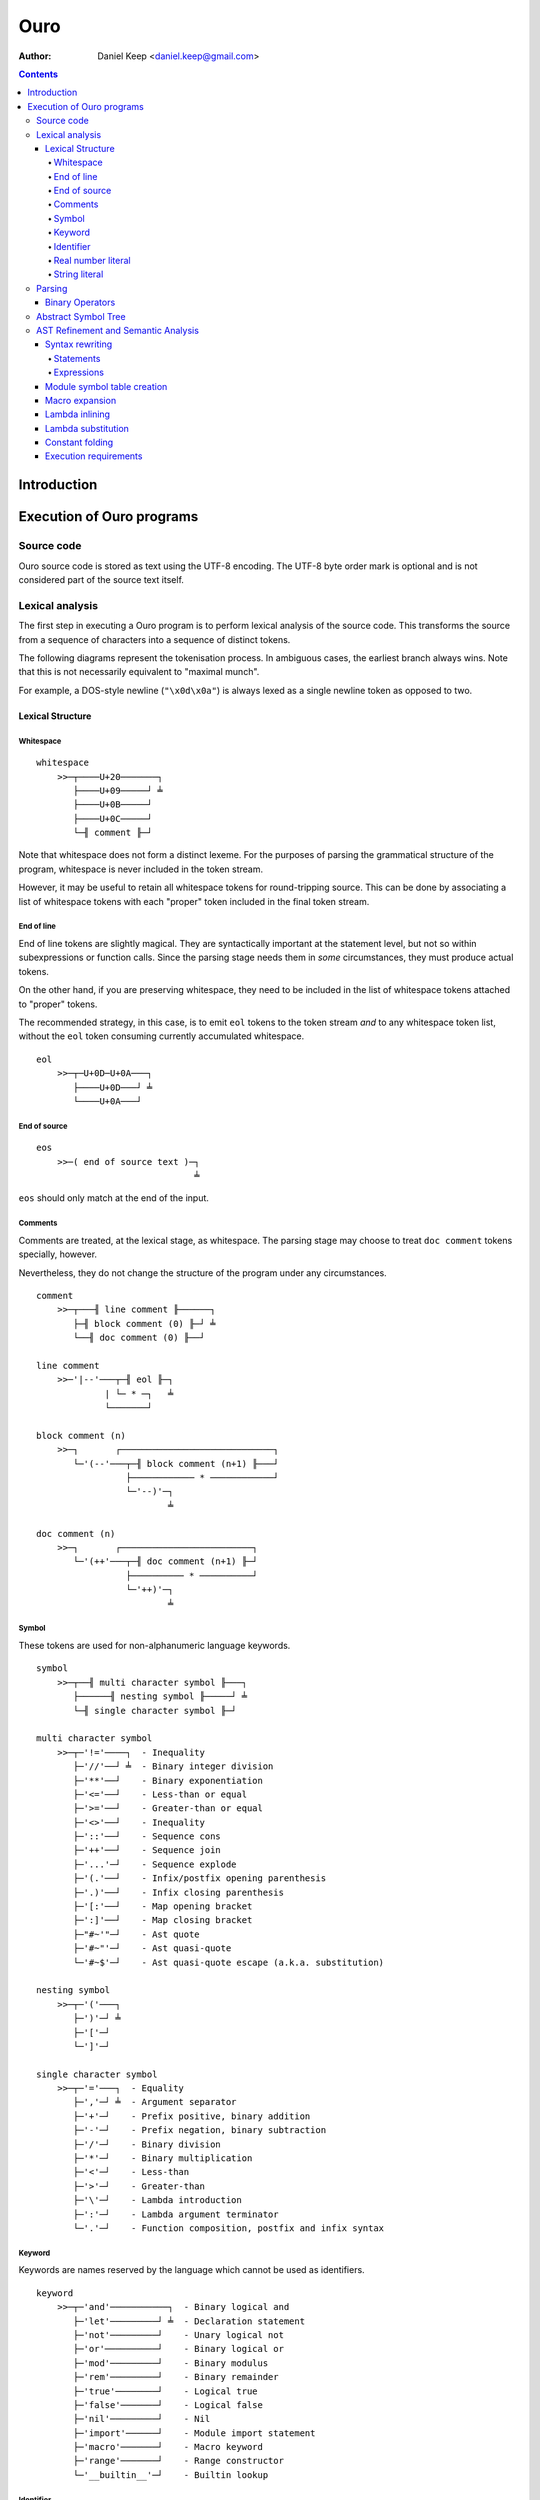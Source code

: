
====
Ouro
====

:Author: Daniel Keep <daniel.keep@gmail.com>

.. contents::

Introduction
++++++++++++

Execution of Ouro programs
++++++++++++++++++++++++++

Source code
===========

Ouro source code is stored as text using the UTF-8 encoding.  The UTF-8 byte
order mark is optional and is not considered part of the source text itself.

Lexical analysis
================

The first step in executing a Ouro program is to perform lexical analysis of
the source code.  This transforms the source from a sequence of characters
into a sequence of distinct tokens.

The following diagrams represent the tokenisation process.  In ambiguous
cases, the earliest branch always wins.  Note that this is not necessarily
equivalent to "maximal munch".

For example, a DOS-style newline (``"\x0d\x0a"``) is always lexed as a single
newline token as opposed to two.

Lexical Structure
-----------------

Whitespace
``````````

::

    whitespace
        >>─┬────U+20───────┐
           ├────U+09─────┘ ╧
           ├────U+0B─────┘
           ├────U+0C─────┘
           └─╢ comment ╟─┘

Note that whitespace does not form a distinct lexeme.  For the purposes of
parsing the grammatical structure of the program, whitespace is never included
in the token stream.

However, it may be useful to retain all whitespace tokens for round-tripping
source.  This can be done by associating a list of whitespace tokens with each
"proper" token included in the final token stream.

End of line
```````````

End of line tokens are slightly magical.  They are syntactically important at
the statement level, but not so within subexpressions or function calls.
Since the parsing stage needs them in *some* circumstances, they must produce
actual tokens.

On the other hand, if you are preserving whitespace, they need to be included
in the list of whitespace tokens attached to "proper" tokens.

The recommended strategy, in this case, is to emit ``eol`` tokens to the token
stream *and* to any whitespace token list, without the ``eol`` token consuming
currently accumulated whitespace.

::

    eol
        >>─┬─U+0D─U+0A───┐
           ├────U+0D───┘ ╧
           └────U+0A───┘

End of source
`````````````

::

    eos
        >>─( end of source text )─┐
                                  ╧

``eos`` should only match at the end of the input.

Comments
````````

Comments are treated, at the lexical stage, as whitespace.  The parsing stage
may choose to treat ``doc comment`` tokens specially, however.

Nevertheless, they do not change the structure of the program under any
circumstances.

::

    comment
        >>─┬───╢ line comment ╟──────┐
           ├─╢ block comment (0) ╟─┘ ╧
           └──╢ doc comment (0) ╟──┘ 

    line comment
        >>─'|--'───┬─╢ eol ╟─┐
                 | └─ * ─┐   ╧
                 └───────┘

    block comment (n)
        >>─┐       ┌─────────────────────────────┐
           └─'(--'───┬─╢ block comment (n+1) ╟───┘
                     ├──────────── * ────────────┘
                     └─'--)'─┐
                             ╧

    doc comment (n)
        >>─┐       ┌─────────────────────────┐
           └─'(++'───┬─╢ doc comment (n+1) ╟─┘
                     ├────────── * ──────────┘
                     └─'++)'─┐
                             ╧

Symbol
``````

These tokens are used for non-alphanumeric language keywords.

::

    symbol
        >>─┬──╢ multi character symbol ╟───┐
           ├──────╢ nesting symbol ╟─────┘ ╧
           └─╢ single character symbol ╟─┘

    multi character symbol
        >>─┬─'!='────┐  - Inequality
           ├─'//'──┘ ╧  - Binary integer division
           ├─'**'──┘    - Binary exponentiation
           ├─'<='──┘    - Less-than or equal
           ├─'>='──┘    - Greater-than or equal
           ├─'<>'──┘    - Inequality
           ├─'::'──┘    - Sequence cons
           ├─'++'──┘    - Sequence join
           ├─'...'─┘    - Sequence explode
           ├─'(.'──┘    - Infix/postfix opening parenthesis
           ├─'.)'──┘    - Infix closing parenthesis
           ├─'[:'──┘    - Map opening bracket
           ├─':]'──┘    - Map closing bracket
           ├─"#~'"─┘    - Ast quote
           ├─'#~"'─┘    - Ast quasi-quote
           └─'#~$'─┘    - Ast quasi-quote escape (a.k.a. substitution)

    nesting symbol
        >>─┬─'('───┐
           ├─')'─┘ ╧
           ├─'['─┘
           └─']'─┘

    single character symbol
        >>─┬─'='───┐  - Equality
           ├─','─┘ ╧  - Argument separator
           ├─'+'─┘    - Prefix positive, binary addition
           ├─'-'─┘    - Prefix negation, binary subtraction
           ├─'/'─┘    - Binary division
           ├─'*'─┘    - Binary multiplication
           ├─'<'─┘    - Less-than
           ├─'>'─┘    - Greater-than
           ├─'\'─┘    - Lambda introduction
           ├─':'─┘    - Lambda argument terminator
           └─'.'─┘    - Function composition, postfix and infix syntax

Keyword
```````

Keywords are names reserved by the language which cannot be used as
identifiers.

::

    keyword
        >>─┬─'and'───────────┐  - Binary logical and
           ├─'let'─────────┘ ╧  - Declaration statement
           ├─'not'─────────┘    - Unary logical not
           ├─'or'──────────┘    - Binary logical or
           ├─'mod'─────────┘    - Binary modulus
           ├─'rem'─────────┘    - Binary remainder
           ├─'true'────────┘    - Logical true
           ├─'false'───────┘    - Logical false
           ├─'nil'─────────┘    - Nil
           ├─'import'──────┘    - Module import statement
           ├─'macro'───────┘    - Macro keyword
           ├─'range'───────┘    - Range constructor
           └─'__builtin__'─┘    - Builtin lookup

Identifier
``````````

Identifiers are used to name and refer to variables and functions.

Identifiers can take one of three forms:

Basic
    A basic identifier is one comprised of alphanumeric characters (plus
    underscore) and starting with an alpha character or underscore.  This
    broadly matches the definition of an identifier in, for example, the C
    programming language.

Literal
    A literal identifier is written as a dollar sign followed immediately by a
    string literal.  This is used to write arbitrary identifiers that may not
    be possible to otherwise include.

    Generally, this should only be used in extreme circumstances or macro
    programming.  This syntax makes it possible to create identifiers that the
    implementation might be using internally.

External
    An external identifier is introduced by a dollar sign.  The identifier
    can contain any combination of valid basic identifier characters,
    single character symbols and parenthesis (provided the parentheses are
    balanced).

::

    identifier
        >>─┬─╢ ident start ╟───╢ ident ╟─┬───┐
           │                 └───────────┘ │ ╧
           ├─'$'─╢ string ╟────────────────┘
           └─'$'─╢ external ident ╟────────┘

    ident start
        >>─┬─╢ letter ╟───┐
           └─────'_'────┘ ╧

    ident
        >>─┬─╢ ident start ╟───┐
           ├────╢ digit ╟────┘ ╧
           ├───────`'`───────┘
           ├───────'$'───────┘
           ├───────'|'───────┘
           ├───────'?'───────┘
           ├───────'!'───────┘
           └───────'~'───────┘

Externals might need rethinking...

::

    external ident
        >>─┐     ┌─────────────────────────────────┐
           └─'('───┬─'('─╢ external ident ╟─')'────┴─')'─┐
                   ├─────────╢ ident ╟───────────┘       ╧
                   └─╢ single character symbol ╟─┘

    letter
        >>─( Unicode character classes L* )─┐
                                            ╧

    digit
        >>─( Unicode character classes Nd )─┐
                                            ╧

Real number literal
```````````````````

::

    number
        >>─┬─'+'───╢ number value ╟─┐
           ├─'-'─┘                  ╧
           └─────┘

    number value
        >>─┬─╢ digit seq ╟─┬─'.'─┬─╢ digit seq ╟─┐
           │               │     └───────────────│
           │               └─────────────────────│
           └─'.'─╢ digit seq ╟─────────────────────┬─╢ exponent ╟─┐
                                                   └────────────────┐
                                                                    ╧

    digit seq
        >>─╢ digit ╟─┬───┬─╢ digit ╟───┬───┐
                     │ │ └────'_'────┘ │ │ ╧
                     │ └───────────────┘ │
                     └───────────────────┘

    exponent
        >>─┬─'e'───┬─'+'─────╢ digit ╟─┬─┐
           └─'E'─┘ ├─'-'─┘ └───────────┘ ╧
                   └─────┘

String literal
``````````````

::

    string
        >>─'"'───+─'\'─╢ escape ╟─┬─'"'─┐
               │ └────── * ───────┐     ╧
               └──────────────────┘

    escape
        >>─┬─'U'─╢ hex digit * 8 ╟───┐
           ├─'u'─╢ hex digit * 4 ╟─┘ ╧
           ├─'x'─╢ hex digit * 2 ╟─┘
           ├──────────'a'──────────┘
           ├──────────'b'──────────┘
           ├──────────'f'──────────┘
           ├──────────'n'──────────┘
           ├──────────'r'──────────┘
           ├──────────'t'──────────┘
           ├──────────'v'──────────┘
           ├──────────'''──────────┘
           ├──────────'"'──────────┘
           ├──────────'?'──────────┘
           └──────────'\'──────────┘

    hex digit
        >>─┬─╢ digit ╟───┐
           ├──'a..f'───┘ ╧
           └──'A..F'───┘

Parsing
=======

Parsing is the process by which the sequence of tokens is transformed into an
abstract symbol tree (AST).

It must be noted that all syntax forms fall into one of two categories: basic
syntax and derived syntax.  Derived syntax forms are alternate representations
of some basic syntax form.  When encountered, they are rewritten into the
equivalent basic form before being added to the AST.

For example, the syntax ``a + b`` is a derived form equivalent to
``$"+"(a,b)``; that is, calling the function ``+`` with arguments ``a`` and
``b``.

Also note that the grammar is context-dependent: the interpretation of
end of line tokens changes depending on whether or not the given production is
*inside* any form of nesting.  This is denoted by the following syntax::

    <treat eol as whitespace( X )>

Where ``X`` are the productions for which the ``eol`` token should be treated
as a ``whitespace`` token.

The following EBNF productions describe the grammatical structure of the language.

There are probably inconsistencies between what is described here and what is
actually implemented.  It needs a once-over to bring the two together (right
now, the code is canonical).

::

    <script> = { <statement> };

    <statement> = <empty statement>
                | <import statement>
                | <let statement>
                | <expression statement>
                ;

    <term> = <eol> | <eos>;

    <empty statement> = <term>;

    <import statement> =
        "import", [ <identifier>, "=" ], <string>,
            [ ":", ( <import identifier>, { ",", <import identifier> }
                   | "*"
                   ) ],
            <term>;

    <import identifier> = <identifier>;

    <let statement> = (
          "let", <identifier>, "=", <expression>
        | "let", [ "macro" ], <identifier>,
            "(", [ <function argument names> ], ")", "=", <expression>
        ),
        <term>;

    <function argument names> = <argument name>, { ",", <argument name> };

Note: eventually, pattern matching should be added here::

    <argument name> = <identifier>, [ "..." ];

    <expression statement> = <expression>, <term>;

    <expression> = <expression atom>,
                   { <binary op>, <expression atom> },
                   [ <postfix op> ];

    <expression atom> = [ <prefix op> ],
                            ( <number expression>
                            | <string expression>
                            | <logical expression>
                            | <nil expression>
                            | <list expression>
                            | <map expression>
                            | <lambda expression>
                            | <range expression>
                            | <function expression>
                            | <variable expression>
                            | <sub expression>
                            ),
                        [ <explode> ];

    <binary op> = "=" | "!=" | "<>"
                | "<" | "<=" | ">" | ">="
                | "+" | "-" | "*" | "/" | "//"
                | "mod" | "rem"
                | "**"
                | "and" | "or"
                | "." | "::" | "++"
                | "(.", <infix function>, ".)"
                ;

    <prefix op> = "+" | "-" | "not";

    <postfix op> = "(.", <postfix function>, ")";

    <explode> = "...";

    <number expression> = <number>;

    <string expression> = <string>;

    <logical expression> = "true" | "false";

    <nil expression> = "nil";

    <list expression> = "[", [ <expression>, { ",", <expression> } ], "]";

    <map expression> = "[:",
        [ <key value pair>, { ",", <key value pair> } ], ":]";

    <key value pair> = <expression>, ":", <expression>;

    <lambda expression> = "\", [ "macro" ], [ <function argument names> ],
        ".", <expression>;

    <function expression> = [ "macro" ], <function prefix>,
                            "(", [ <expression>, { ",", <expression> }], ")";

    <infix function> = <identifier>
                     | <sub expression>;

    <postfix function> = <infix function>;

    <function prefix> = <identifier>
                      | <function like keyword>
                      | <sub expression>
                      | <function expression>
                      ;

    <function like keyword> = "#~'"
                            | `#~"`
                            | "#~$"
                            | "let"
                            | "import"
                            | "__builtin__"
                            ;

    <variable expression> = <identifier>;

    <range expression> = "range",
        ( "[" | "(" ), <expression>, ",",
        <expression>, ( "]" | ")" );

    <sub expression> = "(", <treat eol as whitespace( expression )>, ")";

Binary Operators
----------------

Operator precedence is expressed as a decimal number.  Operators are evaluated
before other operators with lower precedence.  This is expressed in the AST by
the arrangement of nodes.  For example, addition and multiplication have
precedences of 6.2 and 6.5 respectively; multiplication is always evaluated
before addition.

Also of note is the associativity (or fixity) of the operators.  This
determines whether they are left-associative or right-associative.  For
example, assuming a generic operator ∗.

=========== =================== ===================
Expression  Left-Associative    Right-Associative
=========== =================== ===================
a ∗ b ∗ c   (a ∗ b) ∗ c         a ∗ (b ∗ c)
=========== =================== ===================

=========== =========================== ======= ======= ===============
Symbol      Meaning                     Prec.   Assoc.  Alternatives
=========== =========================== ======= ======= ===============
``.``       Function composition        9.0     left
``**``      Exponentiation              6.7     right
``*``       Multiplication              6.5     left
``/``       Division                    6.5     left
``//``      Integer division [*]_       6.5     left
``mod``     Modulus [*]_                6.5     left
``rem``     Remainder [*]_              6.5     left
``+``       Addition                    6.2     left
``-``       Subtraction                 6.2     left
``::``      Sequence construction       5.6     right
``++``      Sequence join               5.4     left
``=``       Equality                    4.0     left
``!=``      Inequality                  4.0     left    ``<>``
``<``       Less-than                   4.0     left
``<=``      Less-than or equal-to       4.0     left
``>``       Greater-than                4.0     left
``>=``      Greater-than or equal-to    4.0     left
``and``     Logical conjunction         3.9     left
``or``      Logical disjunction         3.8     left
``(.f.)``   Infix function              -∞      left
=========== =========================== ======= ======= ===============

.. [*] ``x // y = floor(x / y)``
.. [*] ``x mod y = x - y*floor(x / y)``
.. [*] ``x rem y = x - y*trunc(x / y)``

Comparison operators also support "ternary syntax".  That is, the expression
``a < x < b`` is rewritten to ``a < x and x < b``.  For this to work, both
comparison operators must be "pointing" in the same direction.  That is, you
can mix ``<`` and ``<=`` or ``>`` and ``>=``, but you cannot mix ``<`` and
``>``.

Abstract Symbol Tree
====================

The following describes the structure of the AST nodes themselves.

::

    Node (abstract)
        loc : Location

    Module : Node
        stmts : Statement*

    Statement : Node

    ImportStmt : Statement
        modulePath : String
        ident : String
        all : Logical           |-- import all symbols?
        symbols : [String]

    LetStmt : Statement (abstract)
        ident : String
        expr : Expr

    LetExprStmt : LetStmt

    LetFuncStmt : LetStmt
        args : [Argument]
        expr : Expr

    Argument
        loc : Location
        ident : String
        isVararg : Logical

    ExprStmt : Statement
        expr : Expr

    Expr : Node (abstract)

    RewrittenExpr : Expr
        original : Node
        rewrite : Expr

    BinaryExpr : Expr
        op : ("Eq" | "Ne" | "Lt" | "LtEq" | "Gt" | "GtEq"
              | "Add" | "Sub" | "Mul" | "Div" | "IntDiv" | "Mod" | "Rem"
              | "Exp" | "And" | "Or" | "Comp" | "Cons" | "Join" )
        lhs : Expr
        rhs : Expr

    TernaryExpr : Expr
        op : ("LtLt" | "LeLt" | "LtLe" | "LeLe"
              | "GtGt" | "GeGt" | "GtGe" | "GeGe" )
        lhs : Expr
        mid : Expr
        rhs : Expr

    InfixFuncExpr : Expr
        func : Expr
        lhs : Expr
        rhs : Expr

    PrefixExpr : Expr
        op : ("Pos" | "Neg" | "Not")
        subExpr : Expr

    PostfixFuncExpr : Expr
        func : Expr
        subExpr : Expr

    NumberExpr : Expr
        value : Real

    StringExpr : Expr
        value : String

    LogicalExpr : Expr
        value : Logical

    NilExpr : Expr

    ListExpr : Expr
        elemExprs : [Expr]

    MapExpr : Expr
        keyValuePairs : [KeyValuePair]

    KeyValuePair
        loc : Location
        key : Expr
        value : Expr

    LambdaExpr : Expr
        isMacro : Logical
        args : [Argument]
        expr : Expr

    ExplodeExpr : Expr
        seqExpr : Expr

    CallExpr : Expr
        isMacro : Logical
        funcExpr : Expr
        argExprs : [Expr]

    VariableExpr : Expr
        ident : String

    RangeExpr : Expr
        incLower : Logical
        incUpper : Logical
        lowerExpr : Expr
        upperExpr : Expr

    AstQuoteExpr : Expr
        expr : Expr

    AstQuasiQuoteExpr : Expr
        expr : Expr

    AstQQSubExpr : Expr
        expr : Expr

    LetExpr : Expr
        bindExprs : [Expr]
        subExpr : Expr

    ImportExpr
        scopeExpr : Expr
        symbolsExpr : Expr
        subExpr : Expr

AST Refinement and Semantic Analysis
====================================

Once the AST has been produced, it must be refined.  To do this, the AST nodes
are walked top-down, with various transforms being applied.  At some point,
the AST is turned into a semantic tree.  This generally involves replacing
generic expressions with the actual constructs they represent.

At the end of the process, the compiler should have a complete, valid semantic
tree.

The exact order of this processing is:

- AST is converted into a semantic tree.  As part of this process, the
  following happens:

  - Syntax rewriting

  - Macro expansion

    Doing this here ensures that macros have access to the original, unmodified
    AST.  This obviously excludes statements since they can't be macros
    anyway.
    
    The macro may be allowed to ask the compiler to perform further
    processing on a given node, but this isn't decided on yet.

  - Variable scope assignment.

    Each node is associated with a scope, used to lookup variables by name.
    This is done whilst traversing down the tree.

  - Dependence lists.

    Each node builds a list of variables (name,scope) its evaluation depends
    on.  This is used for determining closures.
    This is done whilst traversing up the tree.

- Lambda inlining

  This collapses multiple lambdas together into their simplest form.

- Lambda substitution

- Constant folding

  This also involves:

  - Module symbol table creation

    Since this is done using the ``export(ident, expr)`` form, constant
    folding has to happen on the ``expr`` to ensure it is "fully baked", and
    the ``export`` itself has to be folded to allow containing code to be
    folded.

Syntax rewriting
----------------

Some syntax forms only exist as an intermediary step in the AST and are
rewritten into expressions.

The rules are given below.

Statements
``````````

Note that ``tail`` stands for the remainder of the statements following the one
being rewritten.

::

    import "path"
        --> import(module("path"), nil, tail)

    import "path" : ident...
        --> import(module("path"), [ident...], tail)

    import ident = "path"
        --> let([ident, module("path")], tail)

    let ident = expr
        --> let([ident, expr], tail)

    let ident(arg...) = expr
        --> let ident = \ args... . expr], tail
        --> let([ident, \ args... . expr], tail)

    export let ident = expr
        --> let(export(ident, expr), tail)

    expr
        --> do(expr, tail)

Note that the final expression statement, assuming it is not empty, is not
rewritten.  This is why the "result" of a given program is the value of the
final expression statement.

Expressions
```````````

::

    range {[|(} lower upper {]|)}
        --> range({true|false}, {true|false}, lower, upper)

Module symbol table creation
----------------------------

**Note**: this section details things yet to be implemented.

In order for modules to be "importable", they need to have a symbol table
generated.  The way this is done is through the use of the ``export`` keyword.

Like ``let`` and ``import``, it can be used as both a statement and an
expression.  The general forms are::

    export LetStmt

    export(ident, expr)

It can also be used as part of a ``let`` expression like so::

    let(export(ident, expr), subExpr)

``let`` specifically checks for this form.

Exports are processed post-simplification.  By that time, all that is left are
lambdas and calls.  So this::

    export let fact(n) = n*fact(n-1)

    fact(4)

Is first transformed into::

    let(export(fact, \n.n*fact(n-1)),
        fact(4))

And then becomes::

    (\fact.fact(4))
        (export(fact, \n.n*fact(n-1)))

The module-level symbol ``fact`` is bound to the lambda; the ``export``
expression is then replaced with the expression being bound::

    (\fact.fact(4))
        (\n.n*fact(n-1))

A given symbol can only be exported once.

Macro expansion
---------------

Some functions in Ouro are actually macros.  A macro's arguments are passed as
an AST as opposed to a computed value.

To facilitate this, each function call is checked to determine whether the
function is a macro or not.  This obviously requires that the function be
determinable at compile-time.

When a macro is found, it is invoked with its arguments passed to it as ASTs.
The result of the macro is expected to be an AST, which is then inserted into
the containing AST.  The AST walk is resumed at the root of the inserted AST.

Lambda inlining
---------------

The rewriting process will likely generate many, many expressions in this
form::

    (\a.(\b.a*b)(3))(2)

That is, multiple, nested lambdas whose only use is to define a locally-scoped
variable.

To that end, expressions in the following form::

    (\x.(\y.expr)(yExpr))(xExpr)

Are rewritten as::

    (\x,y.expr)(xExpr,yExpr)

Note that, for the rewrite to happen, ``yExpr`` *cannot* depend on ``x``.

This can happen multiple times.  For example::

    (\x.(\y.(\z.expr)(zExpr))(yExpr))(xExpr)

Eventually becomes::

    (\x,y,z.expr)(xExpr,yExpr,zExpr)

Lambda substitution
-------------------

Numerous syntax forms in Ouro are defined in terms of anonymous functions.  As
an example, consider the following macro which evaluates an expression once
and substitutes it into another expression::

    let macro fix(name, value, expr) = #~"(
        (\#~$(name): #~$(expr))(#~$(value))
    )

Given the following code::

    fix(x, 42, 2*x)

The expansion is::

    (\x: 2*x)(42)

Whilst this will execute with the expected semantics, it is inefficient.  It
could be further rewritten into the more efficient (both time and space)
form::

    2*42

A more complex example is the ``cond`` macro.  The expansion of::

    cond(x,
        [0, "foo"],
        [1, "bar"],
        [else, "?"])

Is::

    (\a: if(a = 0, "foo",
        (\b: if(b = 1, "bar",
            (\c: if(true, "?", nil))(b)))(a)))(x)

Here, the ``cond`` macro has created several anonymous functions in order to
safely preserve semantics.  However, it can be rewritten, in several steps,
as::

    if(x = 0, "foo",
        (\b: if(b = 1, "bar",
            (\c: if(true, "?", nil))(b)))(x))

    if(x = 0, "foo", if(x = 1, "bar",
        (\c: if(true, "?", nil))(x)))

    if(x = 0, "foo", if(x = 1, "bar", if(true, "?", nil)))

In order to apply lambda substitution, all arguments to the lambda must be
either a literal value or a variable lookup.

Constant folding
----------------

Constant folding is the process by which expressions may be replaced with
their literal value.  A simple example would be::

    let twoPi = 2pi

Here, there is no benefit to calculating the value of ``twoPi`` at runtime;
the compiler can safely replace the above code with the equivalent::

    let twoPi = 6.283185307179586476925286766559

An expression is folded if any of the following statements are true; note that
expressions are folded bottom-up, meaning that when these rules are applied,
all sub-expressions which can be folded have already been folded.

- The expression is a lookup to a known variable, the value of which is a
  literal value.

- The expression is a binary operation between literal values.

- The expression is a call to a known function with literal arguments.  The
  function *MUST NOT* have side-effects.

Note that this folding includes special forms such as the ``if`` construct.

Execution requirements
----------------------

Tail call elimination.

